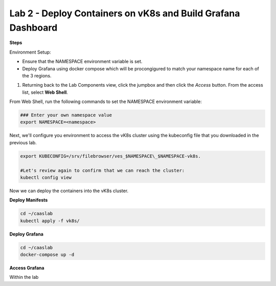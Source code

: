 Lab 2 - Deploy Containers on vK8s and Build Grafana Dashboard
=============================================================

**Steps**

Environment Setup:

- Ensure that the NAMESPACE environment variable is set.
- Deploy Grafana using docker compose which will be procongigured to match your namespace name for each of the 3 regions.

#. Returning back to the Lab Components view, click the jumpbox and then click the *Access* button. From the access list, select **Web Shell**.

.. image:: ../images/webshell-launch.png
   :width: 650pt

From Web Shell, run the following commands to set the NAMESPACE environment variable:

.. code-block:: bash

  ### Enter your own namespace value
  export NAMESPACE=<namespace>

Next, we'll configure you environment to access the vK8s cluster using the kubeconfig file that you downloaded in the previous lab.

.. code-block:: bash

  export KUBECONFIG=/srv/filebrowser/ves_$NAMESPACE\_$NAMESPACE-vk8s.

  #Let's review again to confirm that we can reach the cluster:
  kubectl config view

Now we can deploy the containers into the vK8s cluster.

**Deploy Manifests**

.. code-block:: bash

  cd ~/caaslab
  kubectl apply -f vk8s/

**Deploy Grafana**

.. code-block:: bash

  cd ~/caaslab
  docker-compose up -d

**Access Grafana**

Within the lab

